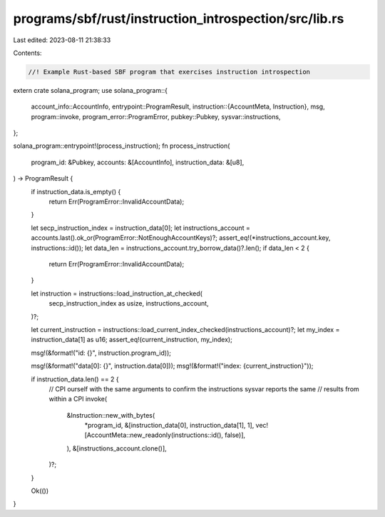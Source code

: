 programs/sbf/rust/instruction_introspection/src/lib.rs
======================================================

Last edited: 2023-08-11 21:38:33

Contents:

.. code-block:: rs

    //! Example Rust-based SBF program that exercises instruction introspection

extern crate solana_program;
use solana_program::{
    account_info::AccountInfo,
    entrypoint::ProgramResult,
    instruction::{AccountMeta, Instruction},
    msg,
    program::invoke,
    program_error::ProgramError,
    pubkey::Pubkey,
    sysvar::instructions,
};

solana_program::entrypoint!(process_instruction);
fn process_instruction(
    program_id: &Pubkey,
    accounts: &[AccountInfo],
    instruction_data: &[u8],
) -> ProgramResult {
    if instruction_data.is_empty() {
        return Err(ProgramError::InvalidAccountData);
    }

    let secp_instruction_index = instruction_data[0];
    let instructions_account = accounts.last().ok_or(ProgramError::NotEnoughAccountKeys)?;
    assert_eq!(*instructions_account.key, instructions::id());
    let data_len = instructions_account.try_borrow_data()?.len();
    if data_len < 2 {
        return Err(ProgramError::InvalidAccountData);
    }

    let instruction = instructions::load_instruction_at_checked(
        secp_instruction_index as usize,
        instructions_account,
    )?;

    let current_instruction = instructions::load_current_index_checked(instructions_account)?;
    let my_index = instruction_data[1] as u16;
    assert_eq!(current_instruction, my_index);

    msg!(&format!("id: {}", instruction.program_id));

    msg!(&format!("data[0]: {}", instruction.data[0]));
    msg!(&format!("index: {current_instruction}"));

    if instruction_data.len() == 2 {
        // CPI ourself with the same arguments to confirm the instructions sysvar reports the same
        // results from within a CPI
        invoke(
            &Instruction::new_with_bytes(
                *program_id,
                &[instruction_data[0], instruction_data[1], 1],
                vec![AccountMeta::new_readonly(instructions::id(), false)],
            ),
            &[instructions_account.clone()],
        )?;
    }

    Ok(())
}



